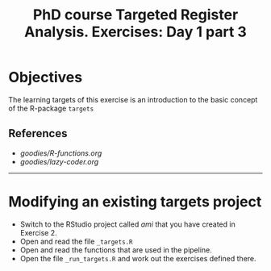 #+TITLE: PhD course Targeted Register Analysis. Exercises: Day 1 part 3

* Objectives

The learning targets of this exercise is an introduction to the basic
concept of the R-package =targets=

** References

-  [[goodies/R-functions.org]]
-  [[goodies/lazy-coder.org]]

----------------------------------------------------------------------

* Modifying an existing targets project

- Switch to the RStudio project called /ami/ that you have created in Exercise 2.
- Open and read the file =_targets.R=
- Open and read the functions that are used in the pipeline.
- Open the file =_run_targets.R= and work out the exercises defined there.

